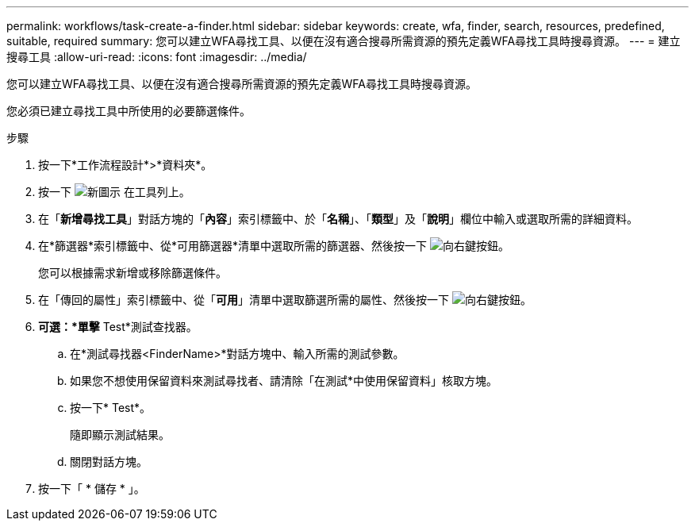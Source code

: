 ---
permalink: workflows/task-create-a-finder.html 
sidebar: sidebar 
keywords: create, wfa, finder, search, resources, predefined, suitable, required 
summary: 您可以建立WFA尋找工具、以便在沒有適合搜尋所需資源的預先定義WFA尋找工具時搜尋資源。 
---
= 建立搜尋工具
:allow-uri-read: 
:icons: font
:imagesdir: ../media/


[role="lead"]
您可以建立WFA尋找工具、以便在沒有適合搜尋所需資源的預先定義WFA尋找工具時搜尋資源。

您必須已建立尋找工具中所使用的必要篩選條件。

.步驟
. 按一下*工作流程設計*>*資料夾*。
. 按一下 image:../media/new_wfa_icon.gif["新圖示"] 在工具列上。
. 在「*新增尋找工具*」對話方塊的「*內容*」索引標籤中、於「*名稱*」、「*類型*」及「*說明*」欄位中輸入或選取所需的詳細資料。
. 在*篩選器*索引標籤中、從*可用篩選器*清單中選取所需的篩選器、然後按一下 image:../media/right_arrow_button.gif["向右鍵按鈕"]。
+
您可以根據需求新增或移除篩選條件。

. 在「傳回的屬性」索引標籤中、從「*可用*」清單中選取篩選所需的屬性、然後按一下 image:../media/right_arrow_button.gif["向右鍵按鈕"]。
. *可選：*單擊* Test*測試查找器。
+
.. 在*測試尋找器<FinderName>*對話方塊中、輸入所需的測試參數。
.. 如果您不想使用保留資料來測試尋找者、請清除「在測試*中使用保留資料」核取方塊。
.. 按一下* Test*。
+
隨即顯示測試結果。

.. 關閉對話方塊。


. 按一下「 * 儲存 * 」。

